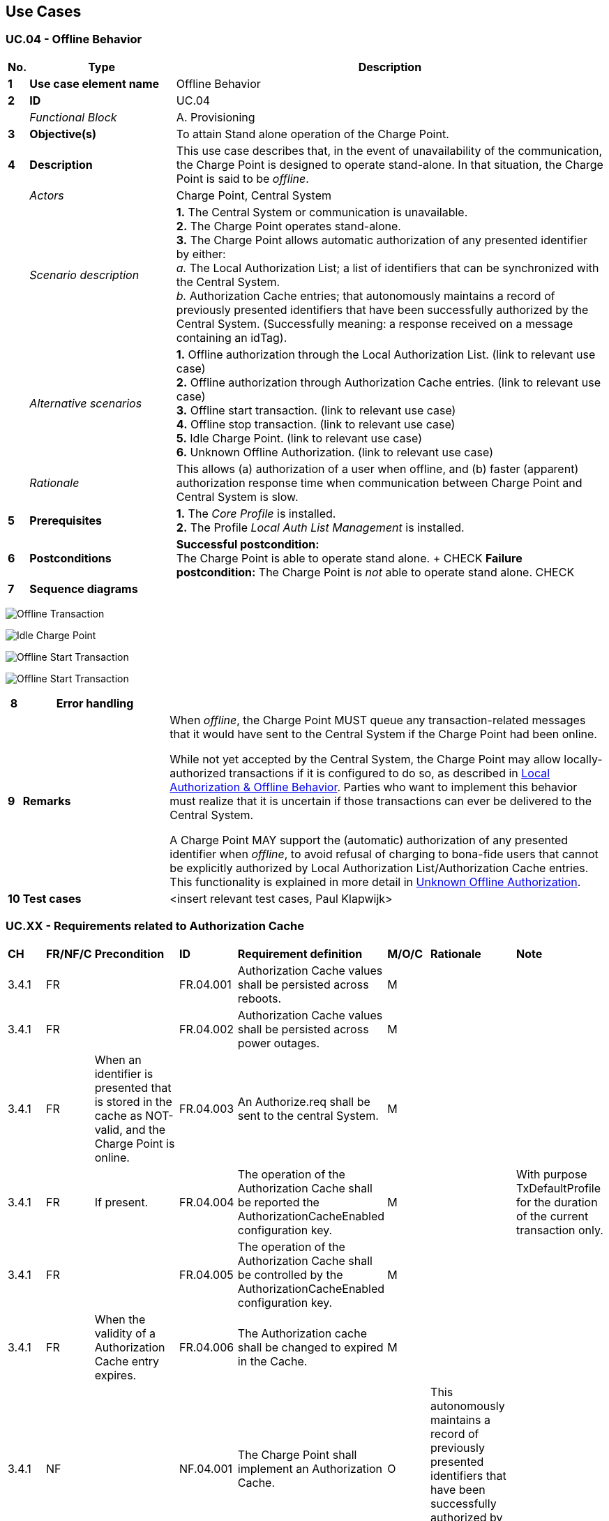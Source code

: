 <<<
[[UseCases]]
== Use Cases

===  UC.04 - Offline Behavior +

[cols="^0,2,6",options="header",]
|=======================================================================
|*No.*  | *Type* | *Description*
|*1*    | *Use case element name*  | Offline Behavior
|*2*    | *ID*                     | UC.04
|       | _Functional Block_       | A. Provisioning
|*3*    | *Objective(s)*           | To attain Stand alone operation of the Charge Point.
|*4*    | *Description*            | This use case describes that, in the event of unavailability of the communication,
                                     the Charge Point is designed to operate stand-alone. In that situation, the Charge Point is said to be _offline_.
|       | _Actors_                 | Charge Point, Central System
|       | _Scenario description_   | *1.* The Central System or communication is unavailable. +
                                     *2.* The Charge Point operates stand-alone. +
                                     *3.* The Charge Point allows automatic authorization of any presented identifier by either: +
                                     _a._ The Local Authorization List;  a list of identifiers that can be synchronized with the Central System. +
                                     _b._ Authorization Cache entries; that autonomously maintains a record of previously presented
                                     identifiers that have been successfully authorized by the Central System. (Successfully meaning:
                                     a response received on a message containing an idTag).
|       | _Alternative scenarios_  | *1.* Offline authorization through the Local Authorization List. (link to relevant use case) +
                                     *2.* Offline authorization through Authorization Cache entries. (link to relevant use case) +
                                     *3.* Offline start transaction. (link to relevant use case) +
                                     *4.* Offline stop transaction. (link to relevant use case) +
                                     *5.* Idle Charge Point. (link to relevant use case) +
                                     *6.* Unknown Offline Authorization. (link to relevant use case)
|       | _Rationale_              | This allows (a) authorization of a user when offline, and (b) faster (apparent) authorization response
                                     time when communication between Charge Point and Central System is slow.
|*5*    | *Prerequisites*          | *1.* The _Core Profile_ is installed. +
                                     *2.* The Profile _Local Auth List Management_ is installed.
|*6*    | *Postconditions*         | *Successful postcondition:* +
                                     The Charge Point is able to operate stand alone. + CHECK
                                     *Failure postcondition:*
                                     The Charge Point is _not_ able to operate stand alone. CHECK
|*7*    | *Sequence diagrams*      |
|=======================================================================

image:media/OfflineTransaction.png["Offline Transaction",scaledwidth="95%"]

image:media/IldeChargePoint.png["Idle Charge Point",scaledwidth="95%"]

image:media/OfflineStartTransaction.png["Offline Start Transaction", scalewidth-"95%"]

image:media/OfflineStopTransaction.png["Offline Start Transaction", scalewidth-"95%"]

[cols="^0,2,6",options="header",]
|=======================================================================
|*8*    | *Error handling*         |
|*9*    | *Remarks*                |
                                      When _offline_, the Charge Point MUST queue any transaction-related messages that
                                      it would have sent to the Central System if the Charge Point had been online. +

                                      While not yet accepted by the Central System, the Charge Point may allow locally-authorized
                                      transactions if it is configured to do so, as described in <<local-authorization-and-offline-behavior,
                                      Local Authorization & Offline Behavior>>. Parties who want to implement this behavior must realize that
                                      it is uncertain if those transactions can ever be delivered to the Central System. +

                                      A Charge Point MAY support the (automatic) authorization of any presented identifier when _offline_, to avoid
                                      refusal of charging to bona-fide users that cannot be explicitly authorized by Local Authorization List/Authorization
                                      Cache entries. This functionality is explained in more detail in <<unknown-offline-authorization, Unknown Offline
                                      Authorization>>.

|*10*   | *Test cases*             |  <insert relevant test cases, Paul Klapwijk>
|=======================================================================

=== UC.XX - Requirements related to Authorization Cache +

[width="100%", cols="^1,^1,2,^1,3,^1,2,2",options="noheader"]
|=======================================================================
| *CH*  | *FR/NF/C* | *Precondition*                                                               | *ID* | *Requirement definition*                                                                                                                                                          | *M/O/C* | *Rationale* | *Note*
| 3.4.1 | FR |                                                                                                           | FR.04.001   | Authorization Cache values shall be persisted across reboots.                                                                          | M |                                                                                                                                        |
| 3.4.1 | FR |                                                                                                           | FR.04.002  | Authorization Cache values shall be persisted across power outages.                                                                    | M |                                                                                                                                        |
| 3.4.1 | FR | When an identifier is presented that is stored in the cache as NOT-valid, and the Charge Point is online. | FR.04.003  | An Authorize.req shall be sent to the central System.                                                                                  | M |                                                                                                                                        |
| 3.4.1 | FR | If present.                                                                                               | FR.04.004  | The operation of the Authorization Cache shall be reported the AuthorizationCacheEnabled configuration key.                            | M |                                                                                                                                        | With purpose TxDefaultProfile for the duration of the current transaction only.
| 3.4.1 | FR |                                                                                                           | FR.04.005  | The operation of the Authorization Cache shall be controlled by the AuthorizationCacheEnabled configuration key.                       | M |                                                                                                                                        |
| 3.4.1 | FR | When the validity of a Authorization Cache entry expires.                                                 | FR.04.006  | The Authorization cache shall be changed to expired in the Cache.                                                                      | M |                                                                                                                                        |
| 3.4.1 | NF |                                                                                                           | NF.04.001  | The Charge Point shall implement an Authorization Cache.                                                                               | O | This autonomously maintains a record of previously presented identifiers that have been successfully authorized by the Central System. |
| 3.4.1 | NF | Authorization Cache is implemented.                                                                       | NF.04.002  | The Authorization Cache shall contain all the latest received identifiers.                                                             | M |                                                                                                                                        |
| 3.4.1 | NF |                                                                                                           | NF.04.003  | The Authorization Cache shall be updated using all received IdTagInfo.                                                                 | M |                                                                                                                                        |
| 3.4.1 | NF | When an IdTagInfo is received for an identifier in the Cache                                              | NF.04.004  | The Authorization cache shall be be updated.                                                                                           | M |                                                                                                                                        |
| 3.4.1 | NF | When an identifier is presented that is stored in the cache as NOT-valid, and the Charge Point is online  | NF.04.005  | The Charge Point shall send an Authorize.req  to the Central System to check the current state of the identifier.                      | M | To check the current state of the identifier.                                                                                          |
| 3.4.1 | C  |                                                                                                           | C.04.001   | Authorization Cache values shall be stored in non-volatile memory.                                                                     | M |                                                                                                                                        | It is therefore allowed to send, for example, an Authorize request or a Notifications request before the transaction-related message queue has been emptied, so that customers are not kept waiting and urgent notifications are not delayed.
| 3.4.1 | C  | If new identifier authorization data is received and the Authorization Cache is full.                     | C.04.002   | The Charge Point shall remove any NOT-valid entries, and then, if necessary, the oldest valid entries to make space for the new entry. | M |                                                                                                                                        |
| 3.4.1 | C  |                                                                                                           | C.04.003   |                                                                                                                                        | M |                                                                                                                                        |
|=======================================================================


=== UC.XX - Requirements to Offline Behavior +

[width="100%", cols="^1,^1,2,^1,3,^1,2,2",options="noheader"]
|=======================================================================
| *CH*  | *FR/NF/C* | *Precondition*                                                               | *ID* | *Requirement definition*                                                                                                                                                          | *M/O/C* | *Rationale* | *Note*
| 3.4    | NF      | In the event of unavailability of communication. (i.e. Offline).                                                                                      |    | The Charge Point shall be able to operate stand-alone.                                                                                                                                                               | M     | This allows (a) authorization of a user when offline, and (b) faster (apparent) authorization response                                                                                                               | (i.e. Offline).
| 3.4    | C       |                                                                                                                                                       |    | The Charge Point shall support local authorization of identifiers,using an Authorization Cache and/or a Local Authorization List.                                                                                    | O     | To improve the experience for users. This allows (a) authorization of a user when offline, and (b) faster (apparent) authorization response Time when communication between Charge Point and Central System is slow. |
| 3.4    | NF      | In the event of unavailability of communication.                                                                                                      |    | The LocalAuthorizeOffline configuration key shall control whether a Charge Point will authorize a user using the Authorization Cache and/or the Local Authorization List.                                            | M     |                                                                                                                                                                                                                      |
| 3.4    | FR      | If offline.                                                                                                                                           |   | The Charge Point shall support the (automatic) authorization of any presented identifier. | O                      | To avoid refusal of charging to bona-fide users that cannot be explicitly authorized by Local Authorization List/Authorization Cache entries. |
| 3.4.2  | FR      |                                                                                                                                                       |    | The Local Authorization List shall be persisted across reboots and power outages.                                                                                                                                   | M     |                                                                                                                                                                                                                       |
| 3.4.2  | FR      | The Charge Points supports Local Authorization List.                                                                                                  |    | The Charge Point shall implement the LocalAuthListMaxLength.                                                                                                                                                       | M     | This gives the Central System a way to known the the maximum possible number of Local Authorization List elements in a Charge Point.                                                                                   |
| 3.4.2  | FR      |                                                                                                                                                       |    | The Charge Point shall indicate whether the Local Authorization List is supported by the presence or absence of the LocalAuthListManagement element in the value of the SupportedFeatureProfiles  configuration key. | M     |                                                                                                                                                                                                                      |
| 3.4.2  | FR      |                                                                                                                                                       |    | The Charge Point shall indicate  Whether the Local Authorization List is enabled is reported and controlled by the LocalAuthListEnabled configuration key.                                                           | M     |                                                                                                                                                                                                                      |
| 3.4.2  | FR      |                                                                                                                                                       |    | The Central System shall be synchronized by sending a complete list of identifiers to replace the Local Authorization List.                                                                                          | M     |                                                                                                                                                                                                                      |
| 3.4.2  | FR      |                                                                                                                                                       |    | The Central System shall be synchronized by sending a list of changes (add, update, delete) to apply to the Local Authorization List.                                                                                | M     |                                                                                                                                                                                                                      |
| 3.4.2  | FR      |                                                                                                                                                       |    | The Charge Point shall not modify the contents of the Authorization List by any other means than upon a the receipt of a SendLocalList PDU from the Central System.                                                  | N     | Conflicts between the local authorization list and the validity reported in, for instance, a StartTransaction.conf message might occur.                                                                              |
| 3.4.2  | FR      | Conflicts between the local authorization list and the validity reported in, for  instance a StartTransaction.conf message might occur.               |    | The Charge Point shall inform the Central System by sending a StatusNotification with ConnectorId set to 0, and ErrorCode set to 'LocalListConflict'.                                                                | M     |                                                                                                                                                                                                                      |
| 3.4.3  | FR      |                                                                                                                                                       |    | The Authorization Cache and Local Authorization List shall be distinct logical data structures.                                                                                                                      | M     |                                                                                                                                                                                                                      |
| 3.4.3  | FR      |                                                                                                                                                       |    | Identifiers known in the Local Authorization List SHALL NOT be added to the Authorization Cache.                                                                                                                     | N     |                                                                                                                                                                                                                      |
| 3.6 | FR | If offline. |   | The Charge Point shall queue any transaction-related messages that it would have sent to the Central System if the Charge Point had been online. | M | |
| 3.12.5 | FR      | If a Charge Point goes offline after having received a transaction-specific charging profile with purpose TxProfile.                                  |    | The Charge Point shall continue to use the TxProfile for the duration of the transaction.                                                                                                                            | O     |                                                                                                                                                                                                                      |
| 3.12.6 | FR      | If a Charge Point goes offline before a transaction is started or before a transaction-specific charging profile with purpose TxProfile was received. |    | The Charge Point shall use the charging profiles which are available.                                                                                                                                                 | M     | With purpose TxDefaultProfile for the duration of the current transaction only.                                                                                                                                     |
| 3.12.6 | FR      | If a Charge Point goes offline, without having any charging profiles.                                                                                 |    | The Charge Point will execute a transactions as if no constraints apply.                                                                                                                                             | M     |                                                                                                                                                                                                                      |
| 4.10 | FR | After having been offline. |   | The Charge Point shall update the Central System about its status.                                                                                 | M |                                                                                                          |
| 4.10 | FR | While offline.             |   | The Charge Point SHOULD send a StatusNotification.req PDU with its current status.                                                                 | M |                                                                                                          |
| 4.10 | FR | While offline.             |   | The Charge Point shall send a StatusNotification.req PDU to report an error that occurred.                                                         | O |                                                                                                          |
| 4.10 | C  | While offline.             |   | The Charge Point SHOULD NOT send StatusNotification.req PDUs for historical status change events that happened while the Charge Point was offline. | C | Those that do not inform the Central System of Charge Point errors or the Charge Point’s current status. |
|=======================================================================



<<<
[[Messages]]
== Messages

_Generic Messages_

<<<
[[Data_Types]]
== DataTypes

[[authorizationstatus]]
=== AuthorizationStatus
_Enumeration_

Status in a response to an <<authorize.req,Authorize.req>>.

[cols=",",options="header",]
|=======================================================================
|*Value* |*Description*
|*Accepted* |Identifier is allowed for charging.

|*Blocked* |Identifier has been blocked. Not allowed for charging.

|*Expired* |Identifier has expired. Not allowed for charging.

|*Invalid* |Identifier is unknown. Not allowed for charging.

|*ConcurrentTx* |Identifier is already involved in another transaction
and multiple transactions are not allowed. (Only relevant for a
<<starttransaction.req,StartTransaction.req>>.)
|=======================================================================


[[idtaginfo]]
=== IdTagInfo
_Class_

Contains status information about an identifier. It is returned in
Authorize, Start Transaction and Stop Transaction responses.

If expiryDate is not given, the status has no end date.

[cols=",,",options="header",]
|=======================================================================
|*Field Name* |*Field Type* |*Description*
|*expiryDate* |dateTime |Optional. This contains the date at which
idTag should be removed from the Authorization Cache.

|*parentIdTag* |<<idtoken,IdToken>> |Optional. This contains the parent-identifier.

|*status* |<<authorizationstatus,AuthorizationStatus>> |Required. This contains whether the
idTag has been accepted or not by the Central System.
|=======================================================================

[[idtoken]]
=== IdToken
_Class_

Contains the identifier to use for authorization. It is a case
insensitive string. In future releases this may become a complex type to
support multiple forms of identifiers.

[cols=",,",options="header",]
|==============================================================
|*Field Name* |*Field Type* |*Description*
|*IdToken* |String[20] |Required. IdToken is case insensitive.
|==============================================================


<<<
[[ConfigurationKeys]]
== ConfigurationKeys

[[configkey-allow-offline-tx-for-unknown-id]]
==== `AllowOfflineTxForUnknownId`

[cols="1,3"]
|===
|*Required/optional*|optional
|*Accessibility*|RW
|*Type*|boolean
|*Description*|
If this key exists,  the Charge Point supports <<unknown-offline-authorization, Unknown Offline Authorization>>.
If this key reports a value of _true_, <<unknown-offline-authorization, Unknown Offline Authorization>> is enabled.
|===


[[configkey-local-authorize-offline]]
==== `LocalAuthorizeOffline`

[cols="1,3"]
|===
|*Required/optional*|required
|*Accessibility*|RW
|*Type*|boolean
|*Description*|
whether the Charge Point, when _offline_, will start a transaction for locally-authorized identifiers.
|===

[[configkey-local-preauthorize]]
==== `LocalPreAuthorize`

[cols="1,3"]
|===
|*Required/optional*|required
|*Accessibility*|RW
|*Type*|boolean
|*Description*|
whether the Charge Point, when online, will start a transaction for locally-authorized identifiers without waiting for or requesting an <<authorize.conf,Authorize.conf>> from the Central System
|===
